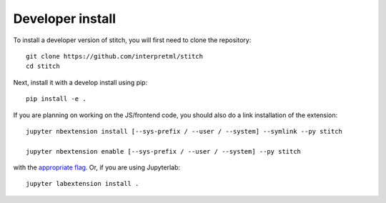 
Developer install
=================


To install a developer version of stitch, you will first need to clone
the repository::

    git clone https://github.com/interpretml/stitch
    cd stitch

Next, install it with a develop install using pip::

    pip install -e .


If you are planning on working on the JS/frontend code, you should also do
a link installation of the extension::

    jupyter nbextension install [--sys-prefix / --user / --system] --symlink --py stitch

    jupyter nbextension enable [--sys-prefix / --user / --system] --py stitch

with the `appropriate flag`_. Or, if you are using Jupyterlab::

    jupyter labextension install .


.. links

.. _`appropriate flag`: https://jupyter-notebook.readthedocs.io/en/stable/extending/frontend_extensions.html#installing-and-enabling-extensions
